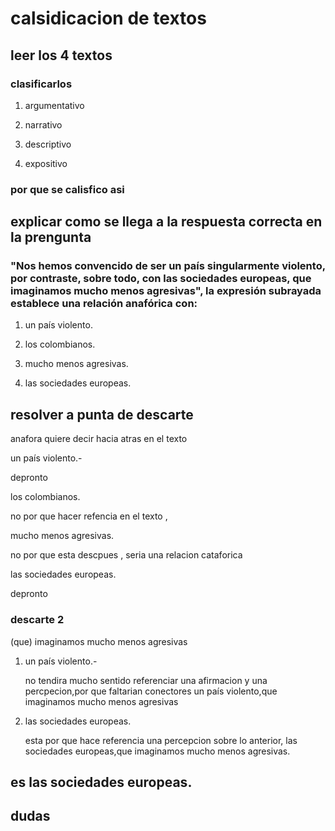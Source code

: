 * calsidicacion de textos
** leer los 4 textos
*** clasificarlos
**** argumentativo
**** narrativo
**** descriptivo
**** expositivo
*** por que se calisfico asi



    
** explicar como se llega a la respuesta correcta en la prengunta
*** "Nos hemos convencido de ser un país singularmente violento, por contraste, sobre todo, con las sociedades europeas, que imaginamos mucho menos agresivas", la expresión subrayada establece una relación anafórica con:
**** un país violento.
**** los colombianos.
**** mucho menos agresivas.
**** las sociedades europeas.
** resolver a punta de descarte
anafora quiere decir hacia atras en el texto
**** un país violento.-
depronto
**** los colombianos.
no por que hacer refencia en el texto , 
**** mucho menos agresivas.
no por que esta descpues , seria una relacion cataforica     
**** las sociedades europeas.
depronto
*** descarte 2
(que) imaginamos mucho menos agresivas 
**** un país violento.-
no tendira mucho sentido referenciar una afirmacion y una percpecion,por que faltarian conectores
un país violento,que imaginamos mucho menos agresivas 
**** las sociedades europeas.
esta por que hace referencia una percepcion sobre lo anterior, 
las sociedades europeas,que imaginamos mucho menos agresivas.
** es las sociedades europeas.
** dudas
*** 
